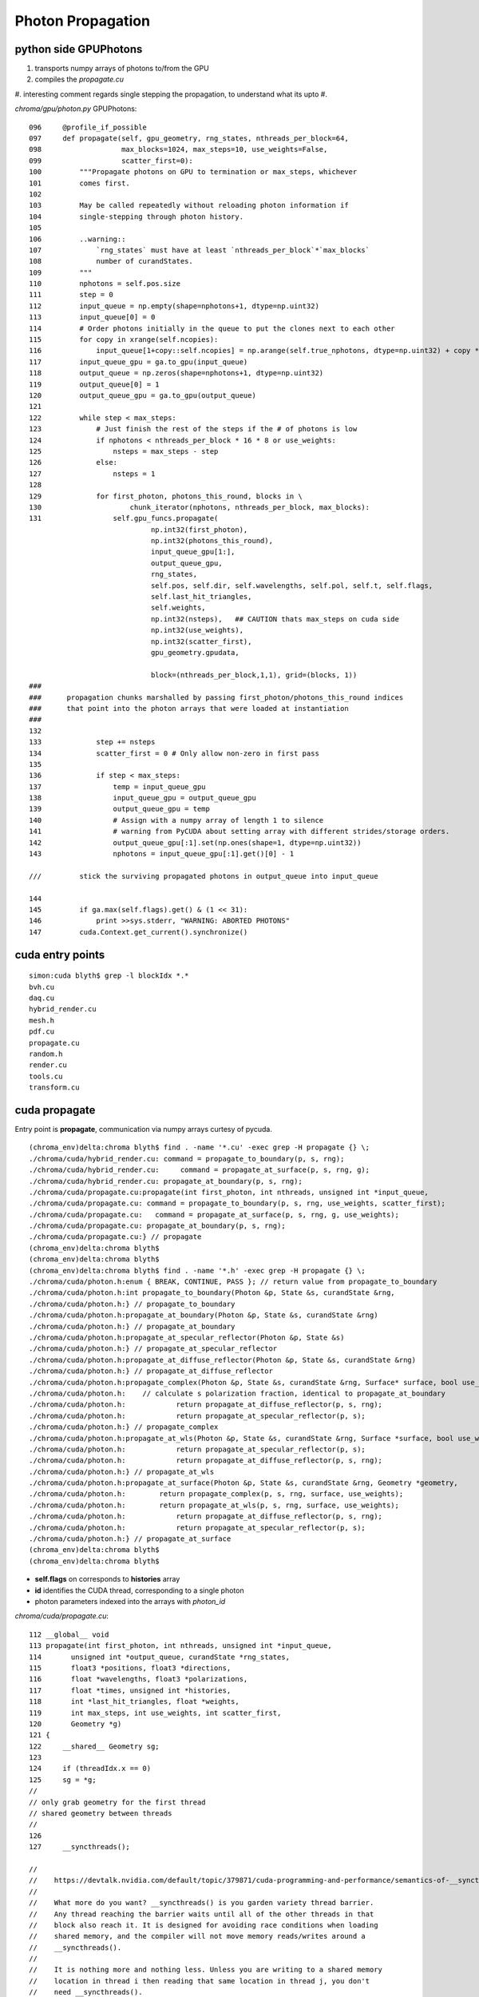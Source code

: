 Photon Propagation
===================

python side GPUPhotons
-----------------------

#. transports numpy arrays of photons to/from the GPU
#. compiles the `propagate.cu`
#. interesting comment regards single stepping the propagation, to understand what its upto 
#. 


`chroma/gpu/photon.py` GPUPhotons::

    096     @profile_if_possible
    097     def propagate(self, gpu_geometry, rng_states, nthreads_per_block=64,
    098                   max_blocks=1024, max_steps=10, use_weights=False,
    099                   scatter_first=0):
    100         """Propagate photons on GPU to termination or max_steps, whichever
    101         comes first.
    102 
    103         May be called repeatedly without reloading photon information if
    104         single-stepping through photon history.
    105 
    106         ..warning::
    107             `rng_states` must have at least `nthreads_per_block`*`max_blocks`
    108             number of curandStates.
    109         """
    110         nphotons = self.pos.size
    111         step = 0
    112         input_queue = np.empty(shape=nphotons+1, dtype=np.uint32)
    113         input_queue[0] = 0
    114         # Order photons initially in the queue to put the clones next to each other
    115         for copy in xrange(self.ncopies):
    116             input_queue[1+copy::self.ncopies] = np.arange(self.true_nphotons, dtype=np.uint32) + copy * self.true_nphotons
    117         input_queue_gpu = ga.to_gpu(input_queue)
    118         output_queue = np.zeros(shape=nphotons+1, dtype=np.uint32)
    119         output_queue[0] = 1
    120         output_queue_gpu = ga.to_gpu(output_queue)
    121 
    122         while step < max_steps:
    123             # Just finish the rest of the steps if the # of photons is low
    124             if nphotons < nthreads_per_block * 16 * 8 or use_weights:
    125                 nsteps = max_steps - step
    126             else:
    127                 nsteps = 1
    128 
    129             for first_photon, photons_this_round, blocks in \
    130                     chunk_iterator(nphotons, nthreads_per_block, max_blocks):
    131                 self.gpu_funcs.propagate(
                                 np.int32(first_photon), 
                                 np.int32(photons_this_round), 
                                 input_queue_gpu[1:], 
                                 output_queue_gpu, 
                                 rng_states, 
                                 self.pos, self.dir, self.wavelengths, self.pol, self.t, self.flags, 
                                 self.last_hit_triangles, 
                                 self.weights, 
                                 np.int32(nsteps),   ## CAUTION thats max_steps on cuda side
                                 np.int32(use_weights), 
                                 np.int32(scatter_first), 
                                 gpu_geometry.gpudata, 

                                 block=(nthreads_per_block,1,1), grid=(blocks, 1))
    ###
    ###      propagation chunks marshalled by passing first_photon/photons_this_round indices
    ###      that point into the photon arrays that were loaded at instantiation
    ###
    132 
    133             step += nsteps
    134             scatter_first = 0 # Only allow non-zero in first pass
    135 
    136             if step < max_steps:
    137                 temp = input_queue_gpu
    138                 input_queue_gpu = output_queue_gpu
    139                 output_queue_gpu = temp
    140                 # Assign with a numpy array of length 1 to silence
    141                 # warning from PyCUDA about setting array with different strides/storage orders.
    142                 output_queue_gpu[:1].set(np.ones(shape=1, dtype=np.uint32))
    143                 nphotons = input_queue_gpu[:1].get()[0] - 1

    ///         stick the surviving propagated photons in output_queue into input_queue  

    144 
    145         if ga.max(self.flags).get() & (1 << 31):
    146             print >>sys.stderr, "WARNING: ABORTED PHOTONS"
    147         cuda.Context.get_current().synchronize()




cuda entry points
-------------------

::

    simon:cuda blyth$ grep -l blockIdx *.*
    bvh.cu
    daq.cu
    hybrid_render.cu
    mesh.h
    pdf.cu
    propagate.cu
    random.h
    render.cu
    tools.cu
    transform.cu


cuda propagate
----------------

Entry point is **propagate**, communication via numpy arrays curtesy of pycuda. 


::

    (chroma_env)delta:chroma blyth$ find . -name '*.cu' -exec grep -H propagate {} \;
    ./chroma/cuda/hybrid_render.cu: command = propagate_to_boundary(p, s, rng);
    ./chroma/cuda/hybrid_render.cu:     command = propagate_at_surface(p, s, rng, g);
    ./chroma/cuda/hybrid_render.cu: propagate_at_boundary(p, s, rng);
    ./chroma/cuda/propagate.cu:propagate(int first_photon, int nthreads, unsigned int *input_queue,
    ./chroma/cuda/propagate.cu: command = propagate_to_boundary(p, s, rng, use_weights, scatter_first);
    ./chroma/cuda/propagate.cu:   command = propagate_at_surface(p, s, rng, g, use_weights);
    ./chroma/cuda/propagate.cu: propagate_at_boundary(p, s, rng);
    ./chroma/cuda/propagate.cu:} // propagate
    (chroma_env)delta:chroma blyth$ 
    (chroma_env)delta:chroma blyth$ 
    (chroma_env)delta:chroma blyth$ find . -name '*.h' -exec grep -H propagate {} \;
    ./chroma/cuda/photon.h:enum { BREAK, CONTINUE, PASS }; // return value from propagate_to_boundary
    ./chroma/cuda/photon.h:int propagate_to_boundary(Photon &p, State &s, curandState &rng,
    ./chroma/cuda/photon.h:} // propagate_to_boundary
    ./chroma/cuda/photon.h:propagate_at_boundary(Photon &p, State &s, curandState &rng)
    ./chroma/cuda/photon.h:} // propagate_at_boundary
    ./chroma/cuda/photon.h:propagate_at_specular_reflector(Photon &p, State &s)
    ./chroma/cuda/photon.h:} // propagate_at_specular_reflector
    ./chroma/cuda/photon.h:propagate_at_diffuse_reflector(Photon &p, State &s, curandState &rng)
    ./chroma/cuda/photon.h:} // propagate_at_diffuse_reflector
    ./chroma/cuda/photon.h:propagate_complex(Photon &p, State &s, curandState &rng, Surface* surface, bool use_weights=false)
    ./chroma/cuda/photon.h:    // calculate s polarization fraction, identical to propagate_at_boundary
    ./chroma/cuda/photon.h:            return propagate_at_diffuse_reflector(p, s, rng);
    ./chroma/cuda/photon.h:            return propagate_at_specular_reflector(p, s);
    ./chroma/cuda/photon.h:} // propagate_complex
    ./chroma/cuda/photon.h:propagate_at_wls(Photon &p, State &s, curandState &rng, Surface *surface, bool use_weights=false)
    ./chroma/cuda/photon.h:            return propagate_at_specular_reflector(p, s);
    ./chroma/cuda/photon.h:            return propagate_at_diffuse_reflector(p, s, rng);
    ./chroma/cuda/photon.h:} // propagate_at_wls
    ./chroma/cuda/photon.h:propagate_at_surface(Photon &p, State &s, curandState &rng, Geometry *geometry,
    ./chroma/cuda/photon.h:        return propagate_complex(p, s, rng, surface, use_weights);
    ./chroma/cuda/photon.h:        return propagate_at_wls(p, s, rng, surface, use_weights);
    ./chroma/cuda/photon.h:            return propagate_at_diffuse_reflector(p, s, rng);
    ./chroma/cuda/photon.h:            return propagate_at_specular_reflector(p, s);
    ./chroma/cuda/photon.h:} // propagate_at_surface
    (chroma_env)delta:chroma blyth$ 
    (chroma_env)delta:chroma blyth$ 









* **self.flags** on corresponds to  **histories** array 
* **id** identifies the CUDA thread, corresponding to a single photon
* photon parameters indexed into the arrays with `photon_id` 


`chroma/cuda/propagate.cu`::

    112 __global__ void
    113 propagate(int first_photon, int nthreads, unsigned int *input_queue,
    114       unsigned int *output_queue, curandState *rng_states,
    115       float3 *positions, float3 *directions,
    116       float *wavelengths, float3 *polarizations,
    117       float *times, unsigned int *histories,
    118       int *last_hit_triangles, float *weights,
    119       int max_steps, int use_weights, int scatter_first,
    120       Geometry *g)
    121 {
    122     __shared__ Geometry sg;
    123 
    124     if (threadIdx.x == 0)
    125     sg = *g;
    //
    // only grab geometry for the first thread 
    // shared geometry between threads
    //
    126 
    127     __syncthreads();

    //
    //    https://devtalk.nvidia.com/default/topic/379871/cuda-programming-and-performance/semantics-of-__syncthreads/
    //
    //    What more do you want? __syncthreads() is you garden variety thread barrier.
    //    Any thread reaching the barrier waits until all of the other threads in that
    //    block also reach it. It is designed for avoiding race conditions when loading
    //    shared memory, and the compiler will not move memory reads/writes around a
    //    __syncthreads(). 
    //
    //    It is nothing more and nothing less. Unless you are writing to a shared memory
    //    location in thread i then reading that same location in thread j, you don't
    //    need __syncthreads().
    //
    //
    //    PRESUMABLY THAT ENSURES ALL THREADS/PHOTONS SEE THE SAME SHARED GEOMETRY,
    //    BY WAITING FOR THREAD 0 TO COMPLETE SETTING THAT UP BEFORE PROCEEDING
    //
    //    BUT NEED TO UNDERSTAND MORE CLEALY WHAT CONSTITUTES A BLOCK FOR 
    //    PYCUDA/CHROMA
    //

    128 
    129     int id = blockIdx.x*blockDim.x + threadIdx.x;
    //
    //  id points at the single photon to propagate in this parallel thread
    //
    130 
    131     if (id >= nthreads)
    132     return;
    133 
    134     g = &sg;
    135 
    136     curandState rng = rng_states[id];
    137 
    138     int photon_id = input_queue[first_photon + id];
    139 
    140     Photon p;
    141     p.position = positions[photon_id];
    142     p.direction = directions[photon_id];
    143     p.direction /= norm(p.direction);
    144     p.polarization = polarizations[photon_id];
    145     p.polarization /= norm(p.polarization);
    146     p.wavelength = wavelengths[photon_id];
    147     p.time = times[photon_id];
    148     p.last_hit_triangle = last_hit_triangles[photon_id];
    149     p.history = histories[photon_id];
    150     p.weight = weights[photon_id];
    151 
    152     if (p.history & (NO_HIT | BULK_ABSORB | SURFACE_DETECT | SURFACE_ABSORB | NAN_ABORT))
    153     return;
    ///              DEAD ALREADY, AS INDICATED BY THE HISTORY FLAGS
    154 
    155     State s;
    156 
    157     int steps = 0;
    158     while (steps < max_steps) {
    159     steps++;
    160 
    161     int command;
    162 
    163     // check for NaN and fail
    164     if (isnan(p.direction.x*p.direction.y*p.direction.z*p.position.x*p.position.y*p.position.z)) {
    165         p.history |= NO_HIT | NAN_ABORT;
    166         break;
    167     }
    168 
    169     fill_state(s, p, g);
    170 
    171     if (p.last_hit_triangle == -1)
    172         break;
    173 
    174     command = propagate_to_boundary(p, s, rng, use_weights, scatter_first);
    //
    //      propagate_* only changes p (?) refering to state s   
    //
    175     scatter_first = 0; // Only use the scatter_first value once
    176 
    177     if (command == BREAK)
    178         break;
    179 
    180     if (command == CONTINUE)
    181         continue;
    182 
    183     if (s.surface_index != -1) {
    184       command = propagate_at_surface(p, s, rng, g, use_weights);
    185 
    186         if (command == BREAK)
    187         break;
    188 
    189         if (command == CONTINUE)
    190         continue;
    191     }
    192 
    193     propagate_at_boundary(p, s, rng);
    194 
    195     } // while (steps < max_steps)
    196 
    197     rng_states[id] = rng;
    198     positions[photon_id] = p.position;
    199     directions[photon_id] = p.direction;
    200     polarizations[photon_id] = p.polarization;
    201     wavelengths[photon_id] = p.wavelength;
    202     times[photon_id] = p.time;
    203     histories[photon_id] = p.history;
    204     last_hit_triangles[photon_id] = p.last_hit_triangle;
    205     weights[photon_id] = p.weight;
    206 
    207     // Not done, put photon in output queue
    208     if ((p.history & (NO_HIT | BULK_ABSORB | SURFACE_DETECT | SURFACE_ABSORB | NAN_ABORT)) == 0) {
    //
    //       the photon lives on thanks to 
    //            RAYLEIGH_SCATTER REFLECT_DIFFUSE REFLECT_SPECULAR SURFACE_REEMIT SURFACE_TRANSMIT BULK_REEMIT   
    //
    //
    209     int out_idx = atomicAdd(output_queue, 1);
    210     output_queue[out_idx] = photon_id;
    //
    //     http://supercomputingblog.com/cuda/cuda-tutorial-4-atomic-operations/
    //
    //         This atomicAdd function can be called within a kernel. When a thread executes this operation, a memory address is read, 
    //         has the value of val added to it, and the result is written back to memory. 
    //         The original value of the memory at location ?address? is returned to the thread.
    //
    211     }
    212 } // propagate




`chroma/cuda/photon.h`
~~~~~~~~~~~~~~~~~~~~~~~~

::

    584 __device__ int
    585 propagate_at_surface(Photon &p, State &s, curandState &rng, Geometry *geometry,
    586                      bool use_weights=false)
    587 {
    588     Surface *surface = geometry->surfaces[s.surface_index];
    589 
    590     if (surface->model == SURFACE_COMPLEX)
    591         return propagate_complex(p, s, rng, surface, use_weights);
    592     else if (surface->model == SURFACE_WLS)
    593         return propagate_at_wls(p, s, rng, surface, use_weights);
    594     else {
    595         // use default surface model: do a combination of specular and
    596         // diffuse reflection, detection, and absorption based on relative
    597         // probabilties



* `chroma/doc/source/surface.rst`





